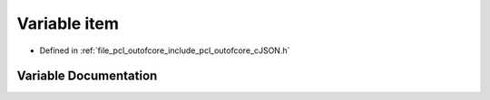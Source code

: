 .. _exhale_variable_c_j_s_o_n_8h_1a40fedf333b421d33f7641e9082292c68:

Variable item
=============

- Defined in :ref:`file_pcl_outofcore_include_pcl_outofcore_cJSON.h`


Variable Documentation
----------------------


.. doxygenvariable:: item
